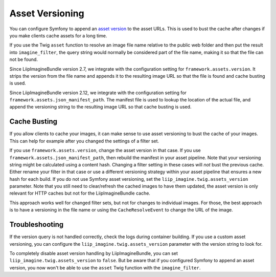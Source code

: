 

Asset Versioning
================

You can configure Symfony to append an `asset version`_ to the asset URLs. This
is used to bust the cache after changes if you make clients cache assets for a
long time.

If you use the Twig ``asset`` function to resolve an image file name relative
to the public web folder and then put the result into ``imagine_filter``, the
query string would normally be considered part of the file name, making it so
that the file can not be found.

Since LiipImagineBundle version 2.7, we integrate with the configuration
setting for ``framework.assets.version``. It strips the version from the file
name and appends it to the resulting image URL so that the file is found and
cache busting is used.

Since LiipImagineBundle version 2.12, we integrate with the configuration
setting for ``framework.assets.json_manifest_path``. The manifest file is used
to lookup the location of the actual file, and append the versioning string to
the resulting image URL so that cache busting is used.

Cache Busting
~~~~~~~~~~~~~

If you allow clients to cache your images, it can make sense to use asset
versioning to bust the cache of your images. This can help for example after
you changed the settings of a filter set.

If you use ``framework.assets.version``, change the asset version in that case.
If you use ``framework.assets.json_manifest_path``, then rebuild the manifest
in your asset pipeline. Note that your versioning string might be calculated
using a content hash. Changing a filter setting in these cases will *not* bust
the previous cache. Either rename your filter in that case or use a different
versioning strategy within your asset pipeline that ensures a new hash for each
build.
If you do not use Symfony asset versioning, set the
``liip_imagine.twig.assets_version`` parameter. Note that you still need to
clear/refresh the cached images to have them updated, the asset version is only
relevant for HTTP caches but not for the LiipImagineBundle cache.

This approach works well for changed filter sets, but not for changes to
individual images. For those, the best approach is to have a versioning in the
file name or using the ``CacheResolveEvent`` to change the URL of the image.

Troubleshooting
~~~~~~~~~~~~~~~

If the version query is not handled correctly, check the logs during container
building. If you use a custom asset versioning, you can configure the
``liip_imagine.twig.assets_version`` parameter with the version string to look
for.

To completely disable asset version handling by LiipImagineBundle, you can set
``liip_imagine.twig.assets_version`` to ``false``. But be aware that if you
configured Symfony to append an asset version, you now won't be able to use the
``asset`` Twig function with the ``imagine_filter``.

.. _`asset version`: https://symfony.com/doc/current/reference/configuration/framework.html#reference-framework-assets-version
